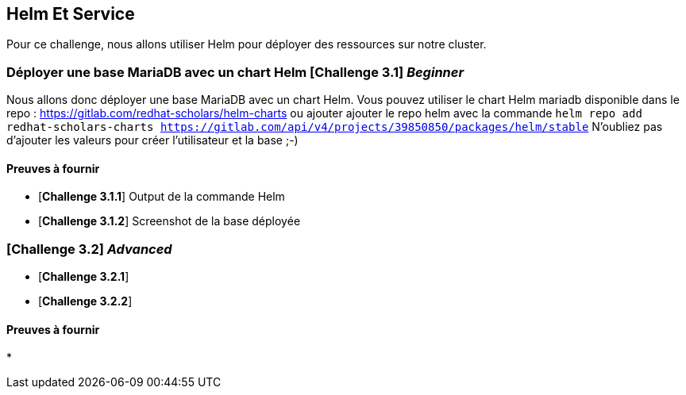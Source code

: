 == Helm Et Service

Pour ce challenge, nous allons utiliser Helm pour déployer des ressources sur notre cluster.

===   Déployer une base MariaDB avec un chart Helm [*Challenge 3.1*] __Beginner__
Nous allons donc déployer une base MariaDB avec un chart Helm.
Vous pouvez utiliser le chart Helm mariadb disponible dans le repo : https://gitlab.com/redhat-scholars/helm-charts ou ajouter ajouter le repo helm avec la commande `helm repo add redhat-scholars-charts https://gitlab.com/api/v4/projects/39850850/packages/helm/stable`
N'oubliez pas d'ajouter les valeurs pour créer l'utilisateur et la base ;-)

==== Preuves à fournir 

* [*Challenge 3.1.1*] Output de la commande Helm
* [*Challenge 3.1.2*] Screenshot de la base déployée


===  [*Challenge 3.2*] __Advanced__

* [*Challenge 3.2.1*] 
* [*Challenge 3.2.2*] 

==== Preuves à fournir 

* 

